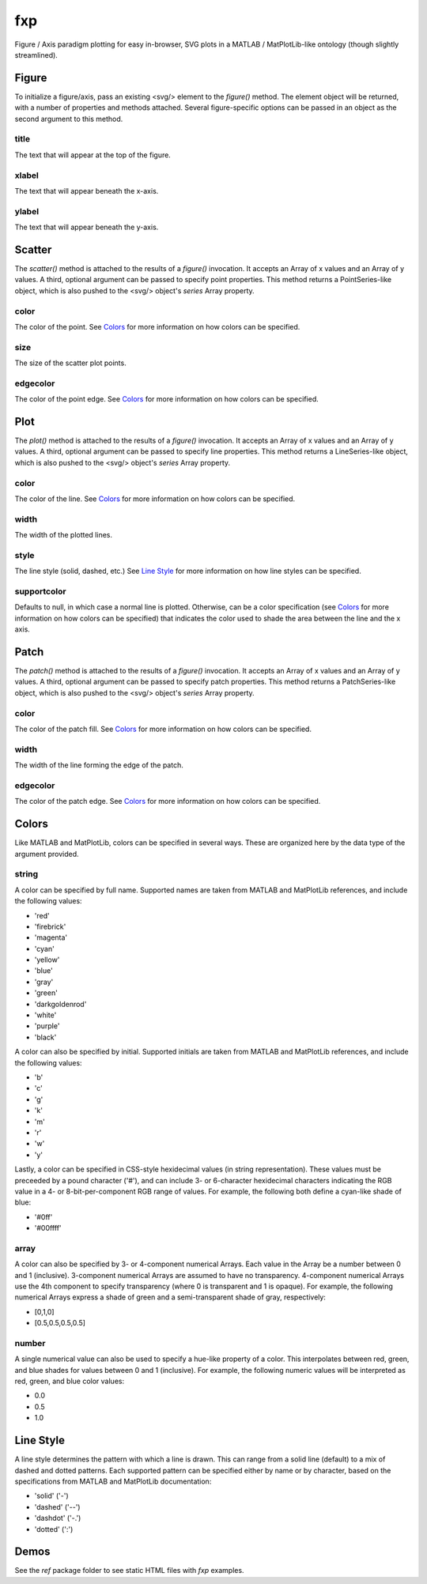 fxp
===

Figure / Axis paradigm plotting for easy in-browser, SVG plots in a MATLAB /
MatPlotLib-like ontology (though slightly streamlined).

Figure
------

To initialize a figure/axis, pass an existing <svg/> element to the *figure()*
method. The element object will be returned, with a number of properties and
methods attached. Several figure-specific options can be passed in an object
as the second argument to this method.

title
~~~~~

The text that will appear at the top of the figure.

xlabel
~~~~~~

The text that will appear beneath the x-axis.

ylabel
~~~~~~

The text that will appear beneath the y-axis.

Scatter
-------

The *scatter()* method is attached to the results of a *figure()* invocation.
It accepts an Array of x values and an Array of y values. A third, optional
argument can be passed to specify point properties. This method returns a
PointSeries-like object, which is also pushed to the <svg/> object's *series*
Array property.

color
~~~~~

The color of the point. See `Colors`_ for more information on how colors can be
specified.

size
~~~~

The size of the scatter plot points.

edgecolor
~~~~~~~~~

The color of the point edge. See `Colors`_ for more information on how colors
can be specified.

Plot
----

The *plot()* method is attached to the results of a *figure()* invocation. It
accepts an Array of x values and an Array of y values. A third, optional
argument can be passed to specify line properties. This method returns a
LineSeries-like object, which is also pushed to the <svg/> object's *series*
Array property.

color
~~~~~

The color of the line. See `Colors`_ for more information on how colors can be
specified.

width
~~~~~

The width of the plotted lines.

style
~~~~~

The line style (solid, dashed, etc.) See `Line Style`_ for more information on
how line styles can be specified.

supportcolor
~~~~~~~~~~~~

Defaults to null, in which case a normal line is plotted. Otherwise, can be a
color specification (see `Colors`_ for more information on how colors can be
specified) that indicates the color used to shade the area between the line and
the x axis.

Patch
-----

The *patch()* method is attached to the results of a *figure()* invocation. It
accepts an Array of x values and an Array of y values. A third, optional
argument can be passed to specify patch properties. This method returns a
PatchSeries-like object, which is also pushed to the <svg/> object's *series*
Array property.

color
~~~~~

The color of the patch fill. See `Colors`_ for more information on how colors
can be specified.

width
~~~~~

The width of the line forming the edge of the patch.

edgecolor
~~~~~~~~~

The color of the patch edge. See `Colors`_ for more information on how colors
can be specified.

Colors
------

Like MATLAB and MatPlotLib, colors can be specified in several ways. These are
organized here by the data type of the argument provided.

string
~~~~~~

A color can be specified by full name. Supported names are taken from MATLAB and
MatPlotLib references, and include the following values:

* 'red'
* 'firebrick'
* 'magenta'
* 'cyan'
* 'yellow'
* 'blue'
* 'gray'
* 'green'
* 'darkgoldenrod'
* 'white'
* 'purple'
* 'black'

A color can also be specified by initial. Supported initials are taken from
MATLAB and MatPlotLib references, and include the following values:

* 'b'
* 'c'
* 'g'
* 'k'
* 'm'
* 'r'
* 'w'
* 'y'

Lastly, a color can be specified in CSS-style hexidecimal values (in string
representation). These values must be preceeded by a pound character ('#'), and
can include 3- or 6-character hexidecimal characters indicating the RGB value in
a 4- or 8-bit-per-component RGB range of values. For example, the following
both define a cyan-like shade of blue:

* '#0ff'
* '#00ffff'

array
~~~~~

A color can also be specified by 3- or 4-component numerical Arrays. Each value
in the Array be a number between 0 and 1 (inclusive). 3-component numerical
Arrays are assumed to have no transparency. 4-component numerical Arrays use the
4th component to specify transparency (where 0 is transparent and 1 is opaque).
For example, the following numerical Arrays express a shade of green and a
semi-transparent shade of gray, respectively:

* [0,1,0]
* [0.5,0.5,0.5,0.5]

number
~~~~~~

A single numerical value can also be used to specify a hue-like property of a
color. This interpolates between red, green, and blue shades for values between
0 and 1 (inclusive). For example, the following numeric values will be
interpreted as red, green, and blue color values:

* 0.0
* 0.5
* 1.0

Line Style
----------

A line style determines the pattern with which a line is drawn. This can range
from a solid line (default) to a mix of dashed and dotted patterns. Each
supported pattern can be specified either by name or by character, based on the
specifications from MATLAB and MatPlotLib documentation:

* 'solid' ('-')
* 'dashed' ('--')
* 'dashdot' ('-.')
* 'dotted' (':')

Demos
-----

See the *ref* package folder to see static HTML files with *fxp* examples.
